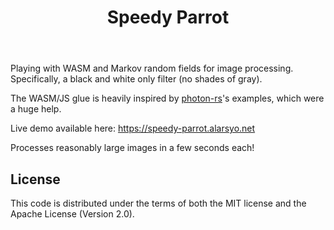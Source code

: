 #+title: Speedy Parrot

Playing with WASM and Markov random fields for image processing. Specifically, a
black and white only filter (no shades of gray).

The WASM/JS glue is heavily inspired by [[https://github.com/silvia-odwyer/photon][photon-rs]]'s examples, which were a huge
help.

Live demo available here: https://speedy-parrot.alarsyo.net

Processes reasonably large images in a few seconds each!

** License

This code is distributed under the terms of both the MIT license and the Apache
License (Version 2.0).
